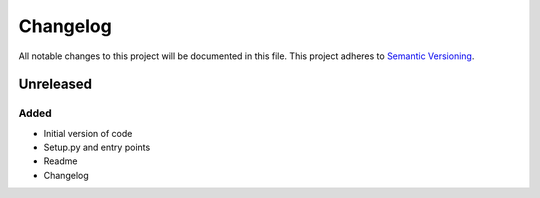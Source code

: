 Changelog
=========

All notable changes to this project will be documented in this file.
This project adheres to `Semantic Versioning <http://semver.org/>`_.

Unreleased
----------

Added
~~~~~
* Initial version of code
* Setup.py and entry points
* Readme
* Changelog
